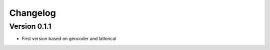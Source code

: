 =========
Changelog
=========

Version 0.1.1
===========

- First version based on geocoder and latloncal
